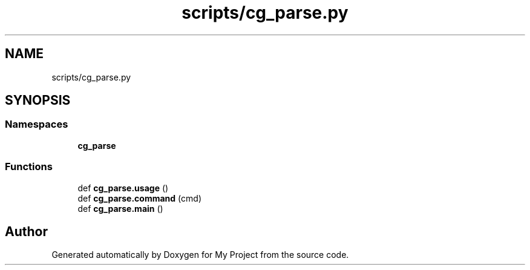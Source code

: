 .TH "scripts/cg_parse.py" 3 "Sun Jul 12 2020" "My Project" \" -*- nroff -*-
.ad l
.nh
.SH NAME
scripts/cg_parse.py
.SH SYNOPSIS
.br
.PP
.SS "Namespaces"

.in +1c
.ti -1c
.RI " \fBcg_parse\fP"
.br
.in -1c
.SS "Functions"

.in +1c
.ti -1c
.RI "def \fBcg_parse\&.usage\fP ()"
.br
.ti -1c
.RI "def \fBcg_parse\&.command\fP (cmd)"
.br
.ti -1c
.RI "def \fBcg_parse\&.main\fP ()"
.br
.in -1c
.SH "Author"
.PP 
Generated automatically by Doxygen for My Project from the source code\&.

